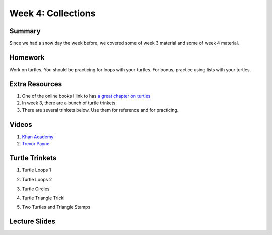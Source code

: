 Week 4: Collections
===================


Summary
^^^^^^^

Since we had a snow day the week before, we covered some of week 3 material and some of week 4 material.

Homework
^^^^^^^^

Work on turtles.  You should be practicing for loops with your turtles.  For bonus, practice using lists with your turtles.

Extra Resources
^^^^^^^^^^^^^^^

1.  One of the online books I link to has `a great chapter on turtles <http://openbookproject.net/thinkcs/python/english3e/hello_little_turtles.html>`_
2. In week 3, there are a bunch of turtle trinkets.
3. There are several trinkets below.  Use them for reference and for practicing.

Videos
^^^^^^
1. `Khan Academy <https://www.youtube.com/watch?v=zEyEC34MY1A>`_
2. `Trevor Payne <https://www.youtube.com/watch?v=19EfbO5D_8s>`_

Turtle Trinkets
^^^^^^^^^^^^^^^

1. Turtle Loops 1

.. raw:: html

    <iframe src="https://trinket.io/embed/python/eb7b608d56" width="100%" height="600" frameborder="0" marginwidth="0" marginheight="0" allowfullscreen></iframe>

2. Turtle Loops 2

.. raw:: html

    <iframe src="https://trinket.io/embed/python/fc826fce5d" width="100%" height="600" frameborder="0" marginwidth="0" marginheight="0" allowfullscreen></iframe>

3. Turtle Circles

.. raw:: html

    <iframe src="https://trinket.io/embed/python/6db31dcde4" width="100%" height="600" frameborder="0" marginwidth="0" marginheight="0" allowfullscreen></iframe>

4. Turtle Triangle Trick!

.. raw:: html

    <iframe src="https://trinket.io/embed/python/abd2f8c9d6" width="100%" height="600" frameborder="0" marginwidth="0" marginheight="0" allowfullscreen></iframe>

5. Two Turtles and Triangle Stamps

.. raw:: html

    <iframe src="https://trinket.io/embed/python/999e0b531e" width="100%" height="600" frameborder="0" marginwidth="0" marginheight="0" allowfullscreen></iframe>


Lecture Slides
^^^^^^^^^^^^^^

.. raw:: html

    <iframe src="https://docs.google.com/presentation/d/1USB9cW40aAw98wpv_2xfRMiOkIk4mHZV4j_HmHDdh3s/embed?start=false&loop=false&delayms=30000" frameborder="0" width="480" height="299" allowfullscreen="true" mozallowfullscreen="true" webkitallowfullscreen="true"></iframe>
